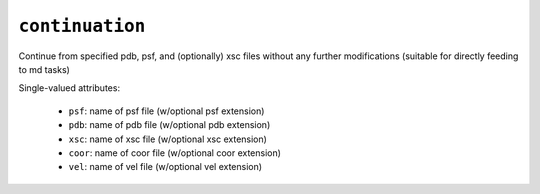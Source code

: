 .. _config_ref tasks continuation:

``continuation``
================

Continue from specified pdb, psf, and (optionally) xsc files without any further modifications (suitable for directly feeding to md tasks)

Single-valued attributes:

  * ``psf``: name of psf file (w/optional psf extension)

  * ``pdb``: name of pdb file (w/optional pdb extension)

  * ``xsc``: name of xsc file (w/optional xsc extension)

  * ``coor``: name of coor file (w/optional coor extension)

  * ``vel``: name of vel file (w/optional vel extension)



.. raw:: html

   <div class="autogen-footer">
     <p>This page was generated by ycleptic v2.0.2 on 2025-09-04.</p>
   </div>